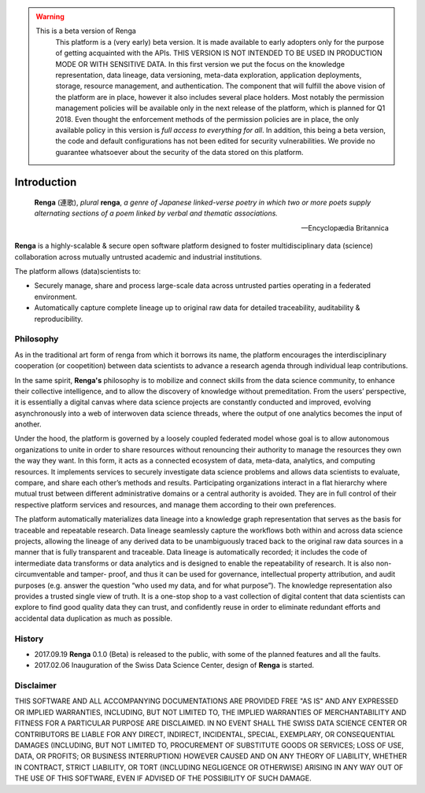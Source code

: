 .. warning::

   This is a beta version of Renga
     This platform is a (very early) beta version. It is made available to early adopters only for the purpose of getting acquainted
     with the APIs. THIS VERSION IS NOT INTENDED TO BE USED IN PRODUCTION MODE OR WITH SENSITIVE DATA. In this first version we put the focus
     on the knowledge representation, data lineage, data versioning, meta-data exploration, application deployments, storage, resource management,
     and authentication. The component that will fulfill the above vision of the platform are in place, however it also includes several
     place holders. Most notably the permission management policies will be available only in
     the next release of the platform, which is planned for Q1 2018. Even thought the enforcement methods of the permission policies
     are in place, the only available policy in this version is *full access to everything for all*. In addition, this being a beta version,
     the code and default configurations has not been edited for security vulnerabilities.
     We provide no guarantee whatsoever about the security of the data stored on this platform.

.. _renga_introduction:

Introduction
============


.. epigraph::

   **Renga** (連歌), *plural* **renga**, *a genre of Japanese linked-verse poetry in which two or more poets supply alternating sections of a poem linked by verbal and thematic associations.*

   -- Encyclopædia Britannica

**Renga** is a highly-scalable & secure open software platform designed to foster
multidisciplinary data (science) collaboration across mutually untrusted
academic and industrial institutions.

The platform allows (data)scientists to:

* Securely manage, share and process large-scale data across untrusted parties operating in a federated environment.
* Automatically capture complete lineage up to original raw data for detailed traceability, auditability & reproducibility.

Philosophy
----------

As in the traditional art form of renga from which it borrows its name, the
platform encourages the interdisciplinary cooperation (or coopetition) between
data scientists to advance a research agenda through individual leap
contributions.

In the same spirit, **Renga's** philosophy is to mobilize and connect skills
from the data science community, to enhance their collective intelligence, and
to allow the discovery of knowledge without premeditation. From the users’
perspective, it is essentially a digital canvas where data science projects are
constantly conducted and improved, evolving asynchronously into a web of
interwoven data science threads, where the output of one analytics becomes the
input of another.

Under the hood, the platform is governed by a loosely coupled federated model
whose goal is to allow autonomous organizations to unite in order to share
resources without renouncing their authority to manage the resources they own
the way they want.  In this form, it acts as a connected ecosystem of data,
meta-data, analytics, and computing resources. It implements services to
securely investigate data science problems and allows data scientists to
evaluate, compare, and share each other’s methods and results. Participating
organizations interact in a flat hierarchy where mutual trust between different
administrative domains or a central authority is avoided. They are in full
control of their respective platform services and resources, and manage them
according to their own preferences.

The platform automatically materializes data lineage into a knowledge graph
representation that serves as the basis for traceable and repeatable research.
Data lineage seamlessly capture the workflows both within and across data
science projects, allowing the lineage of any derived data to be unambiguously
traced back to the original raw data sources in a manner that is fully
transparent and traceable. Data lineage is automatically recorded; it includes
the code of intermediate data transforms or data analytics and is designed to
enable the repeatability of research. It is also non-circumventable and tamper-
proof, and thus it can be used for governance, intellectual property
attribution, and audit purposes (e.g. answer the question “who used my data, and
for what purpose”). The knowledge representation also provides a trusted single
view of truth. It is a one-stop shop to a vast collection of digital content
that data scientists can explore to find good quality data they can trust, and
confidently reuse in order to eliminate redundant efforts and accidental data
duplication as much as possible.

History
-------

- 2017.09.19  **Renga** 0.1.0 (Beta) is released to the public, with some of the planned features and all the faults.

- 2017.02.06  Inauguration of the Swiss Data Science Center, design of **Renga** is started.


Disclaimer
----------

THIS SOFTWARE AND ALL ACCOMPANYING DOCUMENTATIONS ARE PROVIDED FREE "AS IS" AND
ANY EXPRESSED OR IMPLIED WARRANTIES, INCLUDING, BUT NOT LIMITED TO, THE IMPLIED
WARRANTIES OF MERCHANTABILITY AND FITNESS FOR A PARTICULAR PURPOSE ARE
DISCLAIMED. IN NO EVENT SHALL THE SWISS DATA SCIENCE CENTER OR CONTRIBUTORS BE
LIABLE FOR ANY DIRECT, INDIRECT, INCIDENTAL, SPECIAL, EXEMPLARY, OR
CONSEQUENTIAL DAMAGES (INCLUDING, BUT NOT LIMITED TO, PROCUREMENT OF SUBSTITUTE
GOODS OR SERVICES; LOSS OF USE, DATA, OR PROFITS; OR BUSINESS INTERRUPTION)
HOWEVER CAUSED AND ON ANY THEORY OF LIABILITY, WHETHER IN CONTRACT, STRICT
LIABILITY, OR TORT (INCLUDING NEGLIGENCE OR OTHERWISE) ARISING IN ANY WAY OUT OF
THE USE OF THIS SOFTWARE, EVEN IF ADVISED OF THE POSSIBILITY OF SUCH DAMAGE.
